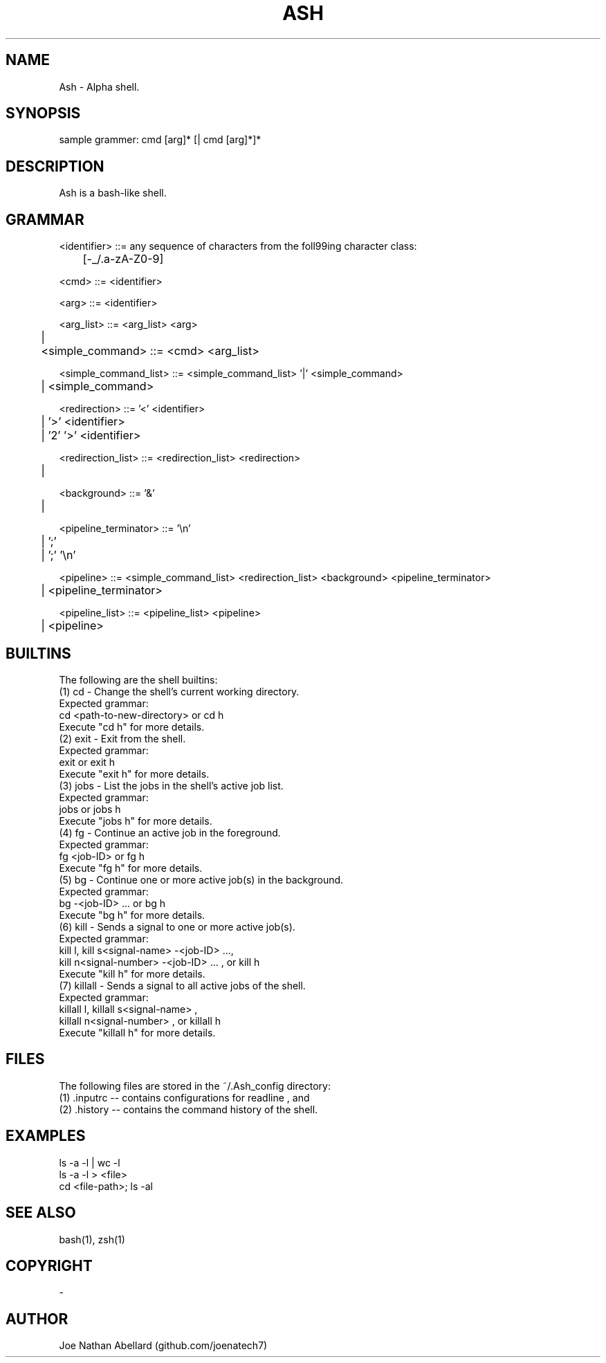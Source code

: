 .\" man page for Ash (Alpha shell)
.TH ASH "1" "August 2017" "Ash 2.0" "Shell Manual"
.SH NAME \"--------------------------------------
Ash \- Alpha shell.
.SH SYNOPSIS \"--------------------------------------
sample grammer: cmd [arg]* [| cmd [arg]*]*
.SH DESCRIPTION \"--------------------------------------
Ash is a bash-like shell.


.SH GRAMMAR \"--------------------------------------
<identifier> ::= any sequence of characters from the foll99ing character class:
.br
	[-_/.a-zA-Z0-9]

<cmd> ::= <identifier>
.br

<arg> ::= <identifier>
.br

<arg_list> ::= <arg_list> <arg>
.br
	| 
.br
	
<simple_command> ::= <cmd> <arg_list>
.br

<simple_command_list> ::= <simple_command_list> '|' <simple_command>
.br
	| <simple_command>
.br

<redirection> ::= '<' <identifier>
.br
	| '>' <identifier>
.br
	| '2' '>' <identifier>
.br

<redirection_list> ::= <redirection_list> <redirection>
.br
	| 
.br

<background> ::= '&'
.br
	| 
.br

<pipeline_terminator> ::= '\\n'
.br
	| ';'
.br
	| ';' '\\n'
.br

<pipeline> ::= <simple_command_list> <redirection_list> <background> <pipeline_terminator>
.br
	| <pipeline_terminator>
.br

<pipeline_list> ::= <pipeline_list> <pipeline>
.br
	| <pipeline>
.SH BUILTINS \"--------------------------------------
The following are the shell builtins:
.br
(1) cd - Change the shell's current working directory.
.br
    Expected grammar:
.br
        cd <path-to-new-directory> or cd h
.br
    Execute "cd h" for more details.
.br
(2) exit - Exit from the shell.
.br
    Expected grammar:
.br
        exit or exit h
.br
    Execute "exit h" for more details.
.br
(3) jobs - List the jobs in the shell's active job list.
.br
    Expected grammar:
.br
        jobs or jobs h
.br
    Execute "jobs h" for more details.
.br
(4) fg - Continue an active job in the foreground.
.br
    Expected grammar:
.br
        fg <job-ID> or fg h
.br
    Execute "fg h" for more details.
.br
(5) bg - Continue one or more active job(s) in the background.
.br
    Expected grammar:
.br
        bg -<job-ID> ... or bg h
.br
    Execute "bg h" for more details.
.br
(6) kill - Sends a signal to one or more active job(s). 
.br
    Expected grammar:
.br
        kill l, kill s<signal-name> -<job-ID> ...,
.br
        kill n<signal-number> -<job-ID> ... , or kill h       
.br
    Execute "kill h" for more details.
.br
(7) killall - Sends a signal to all active jobs of the shell.
.br
    Expected grammar:
.br
        killall l, killall s<signal-name> ,
.br
        killall n<signal-number> , or killall h        
.br
    Execute "killall h" for more details.
.br

.SH FILES \"--------------------------------------
The following files are stored in the ~/.Ash_config directory: 
.br
(1) .inputrc -- contains configurations for readline , and 
.br
(2) .history -- contains the command history of the shell.
.SH EXAMPLES \"--------------------------------------
ls -a -l | wc -l 
.br 
ls -a -l > <file> 
.br
cd <file-path>; ls -al

.SH SEE ALSO \"--------------------------------------
bash(1), zsh(1)
.SH COPYRIGHT
-
.SH AUTHOR \"--------------------------------------
.TP 
Joe Nathan Abellard (github.com/joenatech7)
